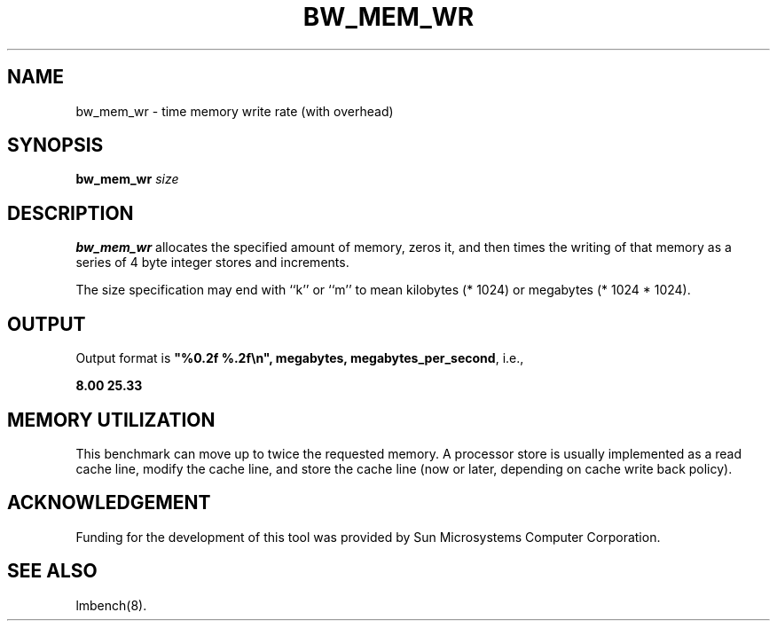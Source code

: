 .\" %W% %G%
.TH BW_MEM_WR 8 "$Date: 94/11/18 01:26:35-08:00 $" "(c)1994 Larry McVoy" "LMBENCH"
.SH NAME
bw_mem_wr \- time memory write rate (with overhead)
.SH SYNOPSIS
.B bw_mem_wr
.I size
.SH DESCRIPTION
.B bw_mem_wr
allocates the specified amount of memory, zeros it, and then times the
writing of that memory as a series of 4 byte integer stores and increments.  
.LP
The size
specification may end with ``k'' or ``m'' to mean
kilobytes (* 1024) or megabytes (* 1024 * 1024).
.SH OUTPUT
Output format is \f(CB"%0.2f %.2f\\n", megabytes, megabytes_per_second\fP, i.e.,
.sp
.ft CB
8.00 25.33
.ft
.SH MEMORY UTILIZATION
This benchmark can move up to twice the requested memory.  A processor store
is usually implemented as a read cache line, modify the cache line, and 
store the cache line (now or later, depending on cache write back policy).
.SH ACKNOWLEDGEMENT
Funding for the development of
this tool was provided by Sun Microsystems Computer Corporation.
.SH "SEE ALSO"
lmbench(8).
